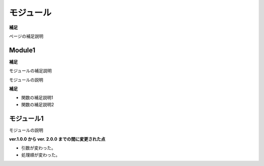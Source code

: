 モジュール
==========

**補足**

ページの補足説明


Module1
-------

**補足**

モジュールの補足説明

モジュールの説明

.. vb:function:: Sub procedureWithoutDocComment()
   :module: Module1

**補足**

- 関数の補足説明1
- 関数の補足説明2

.. vb:function:: Sub sampleProcedure()
   :module: Module1

   かんたんなプロシージャ

.. vb:function:: Private Sub samplePrivateProcedure(ByVal num As Integer)
   :module: Module1

   かんたんなプライベートプロシージャ

   :param Num: 数字
   :type Num: Integer

.. vb:function:: Function sampleFunction(ByVal name As String) As String
   :module: Module1

   名前を呼ぶ文字列を返す関数
   名前を入力すると「こんにちは、○○さん」を出力する。

   :param name: 名前
   :type name: String
   :returns: 名前を呼ぶ文字列
   :rtype: String

   注意事項1
   注意事項2
   
   注意事項3

.. vb:function:: Sub testFix(ByVal name)
   :module: Module1

   修正確認用

   :param name: 名前

   注意事項

.. vb:function:: Sub testFix2(name)
   :module: Module1

   修正確認用2

   :param name: 名前

   注意事項


モジュール1
-----------

モジュールの説明

.. vb:function:: Sub procedureWithoutDocComment()
   :module: モジュール1

.. vb:function:: Sub sampleProcedure()
   :module: モジュール1

   かんたんなプロシージャ

.. vb:function:: Private Sub samplePrivateProcedure(ByVal num As Integer)
   :module: モジュール1

   かんたんなプライベートプロシージャ

   :param num: 数字
   :type num: Integer

.. vb:function:: Function 名前呼び(ByVal name As String) As String
   :module: モジュール1

   名前を呼ぶ文字列を返す関数
   名前を入力すると「こんにちは、○○さん」を出力する。

   :param name: 名前
   :type name: String
   :returns: 名前を呼ぶ文字列
   :rtype: String

   注意事項1
   注意事項2
   
   注意事項3

**ver.1.0.0 から ver. 2.0.0 までの間に変更された点**

- 引数が変わった。
- 処理順が変わった。

